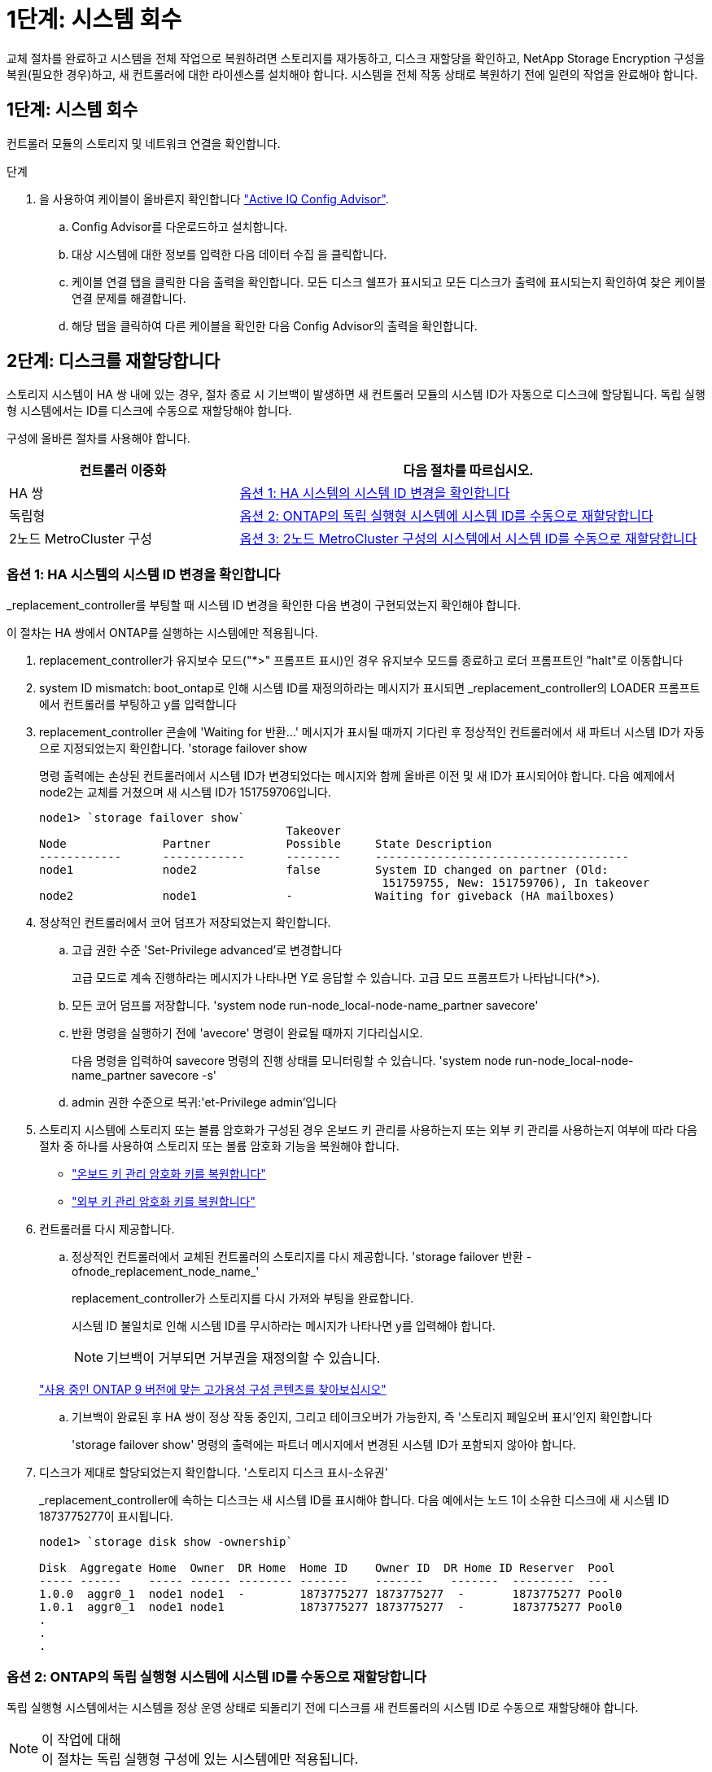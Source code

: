 = 1단계: 시스템 회수
:allow-uri-read: 


교체 절차를 완료하고 시스템을 전체 작업으로 복원하려면 스토리지를 재가동하고, 디스크 재할당을 확인하고, NetApp Storage Encryption 구성을 복원(필요한 경우)하고, 새 컨트롤러에 대한 라이센스를 설치해야 합니다. 시스템을 전체 작동 상태로 복원하기 전에 일련의 작업을 완료해야 합니다.



== 1단계: 시스템 회수

컨트롤러 모듈의 스토리지 및 네트워크 연결을 확인합니다.

.단계
. 을 사용하여 케이블이 올바른지 확인합니다 https://mysupport.netapp.com/site/tools/tool-eula/activeiq-configadvisor["Active IQ Config Advisor"].
+
.. Config Advisor를 다운로드하고 설치합니다.
.. 대상 시스템에 대한 정보를 입력한 다음 데이터 수집 을 클릭합니다.
.. 케이블 연결 탭을 클릭한 다음 출력을 확인합니다. 모든 디스크 쉘프가 표시되고 모든 디스크가 출력에 표시되는지 확인하여 찾은 케이블 연결 문제를 해결합니다.
.. 해당 탭을 클릭하여 다른 케이블을 확인한 다음 Config Advisor의 출력을 확인합니다.






== 2단계: 디스크를 재할당합니다

스토리지 시스템이 HA 쌍 내에 있는 경우, 절차 종료 시 기브백이 발생하면 새 컨트롤러 모듈의 시스템 ID가 자동으로 디스크에 할당됩니다. 독립 실행형 시스템에서는 ID를 디스크에 수동으로 재할당해야 합니다.

구성에 올바른 절차를 사용해야 합니다.

[cols="1,2"]
|===
| 컨트롤러 이중화 | 다음 절차를 따르십시오. 


 a| 
HA 쌍
 a| 
<<옵션 1: HA 시스템의 시스템 ID 변경을 확인합니다>>



 a| 
독립형
 a| 
<<옵션 2: ONTAP의 독립 실행형 시스템에 시스템 ID를 수동으로 재할당합니다>>



 a| 
2노드 MetroCluster 구성
 a| 
<<옵션 3: 2노드 MetroCluster 구성의 시스템에서 시스템 ID를 수동으로 재할당합니다>>

|===


=== 옵션 1: HA 시스템의 시스템 ID 변경을 확인합니다

_replacement_controller를 부팅할 때 시스템 ID 변경을 확인한 다음 변경이 구현되었는지 확인해야 합니다.

이 절차는 HA 쌍에서 ONTAP를 실행하는 시스템에만 적용됩니다.

. replacement_controller가 유지보수 모드("*>" 프롬프트 표시)인 경우 유지보수 모드를 종료하고 로더 프롬프트인 "halt"로 이동합니다
. system ID mismatch: boot_ontap로 인해 시스템 ID를 재정의하라는 메시지가 표시되면 _replacement_controller의 LOADER 프롬프트에서 컨트롤러를 부팅하고 y를 입력합니다
. replacement_controller 콘솔에 'Waiting for 반환...' 메시지가 표시될 때까지 기다린 후 정상적인 컨트롤러에서 새 파트너 시스템 ID가 자동으로 지정되었는지 확인합니다. 'storage failover show
+
명령 출력에는 손상된 컨트롤러에서 시스템 ID가 변경되었다는 메시지와 함께 올바른 이전 및 새 ID가 표시되어야 합니다. 다음 예제에서 node2는 교체를 거쳤으며 새 시스템 ID가 151759706입니다.

+
[listing]
----
node1> `storage failover show`
                                    Takeover
Node              Partner           Possible     State Description
------------      ------------      --------     -------------------------------------
node1             node2             false        System ID changed on partner (Old:
                                                  151759755, New: 151759706), In takeover
node2             node1             -            Waiting for giveback (HA mailboxes)
----
. 정상적인 컨트롤러에서 코어 덤프가 저장되었는지 확인합니다.
+
.. 고급 권한 수준 'Set-Privilege advanced'로 변경합니다
+
고급 모드로 계속 진행하라는 메시지가 나타나면 Y로 응답할 수 있습니다. 고급 모드 프롬프트가 나타납니다(*>).

.. 모든 코어 덤프를 저장합니다. 'system node run-node_local-node-name_partner savecore'
.. 반환 명령을 실행하기 전에 'avecore' 명령이 완료될 때까지 기다리십시오.
+
다음 명령을 입력하여 savecore 명령의 진행 상태를 모니터링할 수 있습니다. 'system node run-node_local-node-name_partner savecore -s'

.. admin 권한 수준으로 복귀:'et-Privilege admin'입니다


. 스토리지 시스템에 스토리지 또는 볼륨 암호화가 구성된 경우 온보드 키 관리를 사용하는지 또는 외부 키 관리를 사용하는지 여부에 따라 다음 절차 중 하나를 사용하여 스토리지 또는 볼륨 암호화 기능을 복원해야 합니다.
+
** https://docs.netapp.com/us-en/ontap/encryption-at-rest/restore-onboard-key-management-encryption-keys-task.html["온보드 키 관리 암호화 키를 복원합니다"^]
** https://docs.netapp.com/us-en/ontap/encryption-at-rest/restore-external-encryption-keys-93-later-task.html["외부 키 관리 암호화 키를 복원합니다"^]


. 컨트롤러를 다시 제공합니다.
+
.. 정상적인 컨트롤러에서 교체된 컨트롤러의 스토리지를 다시 제공합니다. 'storage failover 반환 - ofnode_replacement_node_name_'
+
replacement_controller가 스토리지를 다시 가져와 부팅을 완료합니다.

+
시스템 ID 불일치로 인해 시스템 ID를 무시하라는 메시지가 나타나면 y를 입력해야 합니다.

+

NOTE: 기브백이 거부되면 거부권을 재정의할 수 있습니다.

+
http://mysupport.netapp.com/documentation/productlibrary/index.html?productID=62286["사용 중인 ONTAP 9 버전에 맞는 고가용성 구성 콘텐츠를 찾아보십시오"]

.. 기브백이 완료된 후 HA 쌍이 정상 작동 중인지, 그리고 테이크오버가 가능한지, 즉 '스토리지 페일오버 표시'인지 확인합니다
+
'storage failover show' 명령의 출력에는 파트너 메시지에서 변경된 시스템 ID가 포함되지 않아야 합니다.



. 디스크가 제대로 할당되었는지 확인합니다. '스토리지 디스크 표시-소유권'
+
_replacement_controller에 속하는 디스크는 새 시스템 ID를 표시해야 합니다. 다음 예에서는 노드 1이 소유한 디스크에 새 시스템 ID 1873775277이 표시됩니다.

+
[listing]
----
node1> `storage disk show -ownership`

Disk  Aggregate Home  Owner  DR Home  Home ID    Owner ID  DR Home ID Reserver  Pool
----- ------    ----- ------ -------- -------    -------    -------  ---------  ---
1.0.0  aggr0_1  node1 node1  -        1873775277 1873775277  -       1873775277 Pool0
1.0.1  aggr0_1  node1 node1           1873775277 1873775277  -       1873775277 Pool0
.
.
.
----




=== 옵션 2: ONTAP의 독립 실행형 시스템에 시스템 ID를 수동으로 재할당합니다

독립 실행형 시스템에서는 시스템을 정상 운영 상태로 되돌리기 전에 디스크를 새 컨트롤러의 시스템 ID로 수동으로 재할당해야 합니다.

.이 작업에 대해

NOTE: 이 절차는 독립 실행형 구성에 있는 시스템에만 적용됩니다.

.단계
. 아직 재부팅하지 않은 경우_replacement_node를 재부팅하고 Ctrl-C를 눌러 부팅 프로세스를 중단한 다음, 표시된 메뉴에서 유지보수 모드로 부팅하는 옵션을 선택하십시오.
. 시스템 ID 불일치로 인해 시스템 ID를 무시하라는 메시지가 나타나면 Y를 입력해야 합니다.
. 시스템 ID를 봅니다
. 디스크 소유자 열의 일부로 표시되는 이전 시스템 ID를 기록해야 합니다.
+
다음 예는 11807329의 이전 시스템 ID를 보여줍니다.

+
[listing]
----
*> disk show -a
Local System ID: 118065481

  DISK      OWNER                  POOL   SERIAL NUMBER  HOME
--------    -------------          -----  -------------  -------------
disk_name    system-1  (118073209)  Pool0  J8XJE9LC       system-1  (118073209)
disk_name    system-1  (118073209)  Pool0  J8Y478RC       system-1  (118073209)
.
.
.

----
. disk show 명령어에서 얻은 시스템 ID 정보인 '디스크 재할당-s 기존 시스템 ID 디스크 재할당-s 118073209'를 사용하여 디스크 소유권을 재할당합니다
. 디스크가 올바르게 할당되었는지 확인합니다
+
교체 노드에 속한 디스크에 새 시스템 ID가 표시되어야 합니다. 다음 예에서는 시스템 1이 소유한 디스크를 새 시스템 ID 118065481로 표시합니다.

+
[listing]
----
*> disk show -a
Local System ID: 118065481

  DISK      OWNER                  POOL   SERIAL NUMBER  HOME
--------    -------------          -----  -------------  -------------
disk_name    system-1  (118065481)  Pool0  J8Y0TDZC       system-1  (118065481)
disk_name    system-1  (118065481)  Pool0  J8Y0TDZC       system-1  (118065481)
.
.
.

----
. 스토리지 시스템에 스토리지 또는 볼륨 암호화가 구성된 경우 온보드 키 관리를 사용하는지 또는 외부 키 관리를 사용하는지 여부에 따라 다음 절차 중 하나를 사용하여 스토리지 또는 볼륨 암호화 기능을 복원해야 합니다.
+
** https://docs.netapp.com/us-en/ontap/encryption-at-rest/restore-onboard-key-management-encryption-keys-task.html["온보드 키 관리 암호화 키를 복원합니다"^]
** https://docs.netapp.com/us-en/ontap/encryption-at-rest/restore-external-encryption-keys-93-later-task.html["외부 키 관리 암호화 키를 복원합니다"^]


. boot:'boot_ontap' 노드를 부팅한다




=== 옵션 3: 2노드 MetroCluster 구성의 시스템에서 시스템 ID를 수동으로 재할당합니다

ONTAP를 실행하는 2노드 MetroCluster 구성에서는 시스템을 정상 운영 상태로 되돌리기 전에 디스크를 새 컨트롤러의 시스템 ID로 수동으로 재할당해야 합니다.

.이 작업에 대해
이 절차는 ONTAP를 실행하는 2노드 MetroCluster 구성의 시스템에만 적용됩니다.

이 절차에서 올바른 노드에 대한 명령을 실행해야 합니다.

* impaired_node는 유지 관리를 수행하는 노드입니다.
* replacement_node는 이 절차의 일부로 손상된 노드를 교체한 새 노드입니다.
* healthy_node는 손상된 노드의 DR 파트너입니다.


.단계
. 아직 재부팅하지 않았다면 _replacement_node를 재부팅하고 "Ctrl-C"를 입력하여 부팅 프로세스를 중단한 다음 표시된 메뉴에서 유지보수 모드로 부팅하는 옵션을 선택하십시오.
+
시스템 ID 불일치로 인해 시스템 ID를 무시하라는 메시지가 나타나면 Y를 입력해야 합니다.

. 정상 노드의 기존 시스템 ID를 보면 MetroCluster node show-fields node-systemid, dr-partner-systemid가 보입니다
+
이 예에서 Node_B_1은 이전 시스템 ID가 11807329인 이전 노드입니다.

+
[listing]
----
dr-group-id cluster         node                 node-systemid dr-partner-systemid
 ----------- --------------------- -------------------- ------------- -------------------
 1           Cluster_A             Node_A_1             536872914     118073209
 1           Cluster_B             Node_B_1             118073209     536872914
 2 entries were displayed.
----
. 손상된 노드의 유지보수 모드 프롬프트에서 새 시스템 ID를 확인합니다. "디스크 쇼"
+
이 예에서 새 시스템 ID는 118065481입니다.

+
[listing]
----
Local System ID: 118065481
    ...
    ...
----
. disk show 명령에서 얻은 시스템 ID 정보를 사용하여(FAS 시스템의 경우) 디스크 소유권을 재할당합니다. `disk reassign -s old system ID`
+
위의 예시에서 명령어의 내용은 '디스크 재할당-s 118073209'이다

+
계속하라는 메시지가 나타나면 Y로 응답할 수 있습니다.

. 디스크가 올바르게 할당되었는지 확인합니다
+
replacement_node에 속한 디스크에 _replacement_node의 새 시스템 ID가 표시되는지 확인합니다. 다음 예에서는 system-1에서 소유한 디스크에 새 시스템 ID 118065481이 표시됩니다.

+
[listing]
----
*> disk show -a
Local System ID: 118065481

  DISK     OWNER                 POOL   SERIAL NUMBER  HOME
-------    -------------         -----  -------------  -------------
disk_name   system-1  (118065481) Pool0  J8Y0TDZC       system-1  (118065481)
disk_name   system-1  (118065481) Pool0  J8Y09DXC       system-1  (118065481)
.
.
.
----
. 정상 노드에서 코어 덤프가 저장되었는지 확인합니다.
+
.. 고급 권한 수준 'Set-Privilege advanced'로 변경합니다
+
고급 모드로 계속 진행하라는 메시지가 나타나면 Y로 응답할 수 있습니다. 고급 모드 프롬프트가 나타납니다(*>).

.. 코어 덤프가 저장되었는지 확인합니다. 'system node run-node_local-node-name_partner savecore'
+
명령 출력에 savecore가 진행 중임을 나타내는 경우 savecore가 완료될 때까지 기다린 다음 반환 명령을 실행합니다. 'system node run-node_local-node-name_partner savecore -s command'를 사용하여 savecore의 진행률을 모니터링할 수 있습니다.</info>

.. admin 권한 수준으로 복귀:'et-Privilege admin'입니다


. replacement_node가 유지보수 모드(*> 프롬프트 표시)인 경우 유지보수 모드를 종료하고 로더 프롬프트인 "halt"로 이동합니다
. replacement_node: boot_ontap를 부팅합니다
. replacement_node가 완전히 부팅된 후 스위치백(MetroCluster 스위치백)을 수행합니다
. MetroCluster 설정 'MetroCluster node show-fields configuration-state'를 확인한다
+
[listing]
----
node1_siteA::> metrocluster node show -fields configuration-state

dr-group-id            cluster node           configuration-state
-----------            ---------------------- -------------- -------------------
1 node1_siteA          node1mcc-001           configured
1 node1_siteA          node1mcc-002           configured
1 node1_siteB          node1mcc-003           configured
1 node1_siteB          node1mcc-004           configured

4 entries were displayed.
----
. Data ONTAP에서 MetroCluster 구성 작동을 확인합니다.
+
.. 두 클러스터에 대한 상태 경고 '시스템 상태 알림 표시'를 확인합니다
.. MetroCluster가 구성되어 있고 'MetroCluster show'(정상 모드)로 설정되어 있는지 확인합니다
.. 'MetroCluster check run'이라는 MetroCluster check을 수행한다
.. MetroCluster 체크 표시 결과를 MetroCluster check show로 출력한다
.. Config Advisor를 실행합니다. NetApp Support 사이트 의 Config Advisor 페이지로 이동합니다 https://mysupport.netapp.com/site/tools/tool-eula/activeiq-configadvisor/["support.netapp.com/NOW/download/tools/config_advisor/"].
+
Config Advisor를 실행한 후 도구의 출력을 검토하고 출력에서 권장 사항을 따라 발견된 문제를 해결하십시오.



. 스위치오버 작업 시뮬레이션:
+
.. 노드 프롬프트에서 고급 권한 레벨 'Set-Privilege Advanced'로 변경합니다
+
고급 모드로 계속 진행하고 고급 모드 프롬프트(*>)를 보려면 "y"로 응답해야 합니다.

.. simulate parameter: MetroCluster switchover-simulate로 스위치백 동작을 수행한다
.. admin 권한 수준으로 복귀:'et-Privilege admin'입니다



